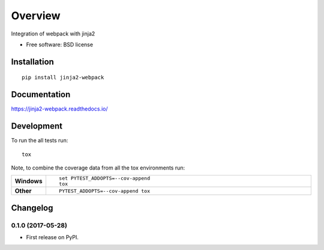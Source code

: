 ========
Overview
========



Integration of webpack with jinja2

* Free software: BSD license

Installation
============

::

    pip install jinja2-webpack

Documentation
=============

https://jinja2-webpack.readthedocs.io/

Development
===========

To run the all tests run::

    tox

Note, to combine the coverage data from all the tox environments run:

.. list-table::
    :widths: 10 90
    :stub-columns: 1

    - - Windows
      - ::

            set PYTEST_ADDOPTS=--cov-append
            tox

    - - Other
      - ::

            PYTEST_ADDOPTS=--cov-append tox


Changelog
=========

0.1.0 (2017-05-28)
------------------

* First release on PyPI.


